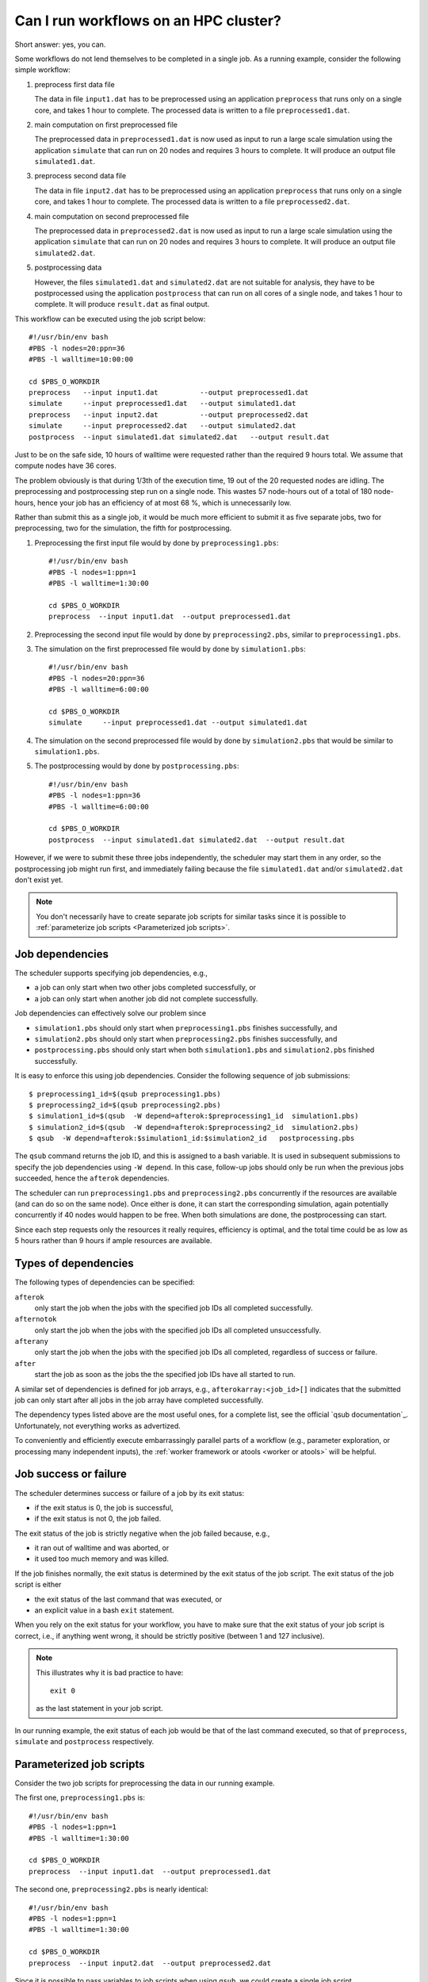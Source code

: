 Can I run workflows on an HPC cluster?
======================================

Short answer: yes, you can.

Some workflows do not lend themselves to be completed in a single job.  As a
running example, consider the following simple workflow:

#. preprocess first data file

   The data in file ``input1.dat`` has to be preprocessed using an
   application ``preprocess`` that runs only on a single core, and
   takes 1 hour to complete. The processed data is written to a file
   ``preprocessed1.dat``.
#. main computation on first preprocessed file

   The preprocessed data in ``preprocessed1.dat`` is now used as input to run a
   large scale simulation using the application ``simulate`` that can run on
   20 nodes and requires 3 hours to complete.  It will produce an output file
   ``simulated1.dat``.
#. preprocess second data file

   The data in file ``input2.dat`` has to be preprocessed using an
   application ``preprocess`` that runs only on a single core, and
   takes 1 hour to complete. The processed data is written to a file
   ``preprocessed2.dat``.
#. main computation on second preprocessed file

   The preprocessed data in ``preprocessed2.dat`` is now used as input to run a
   large scale simulation using the application ``simulate`` that can run on
   20 nodes and requires 3 hours to complete.  It will produce an output file
   ``simulated2.dat``.
#. postprocessing data

   However, the files ``simulated1.dat`` and ``simulated2.dat`` are not suitable
   for analysis, they have to be postprocessed using the application ``postprocess``
   that can run on all cores of a single node, and takes 1 hour to complete.  It will
   produce ``result.dat`` as final output.

|workflow|

This workflow can be executed using the job script below::

    #!/usr/bin/env bash
    #PBS -l nodes=20:ppn=36
    #PBS -l walltime=10:00:00

    cd $PBS_O_WORKDIR
    preprocess   --input input1.dat          --output preprocessed1.dat
    simulate     --input preprocessed1.dat   --output simulated1.dat
    preprocess   --input input2.dat          --output preprocessed2.dat
    simulate     --input preprocessed2.dat   --output simulated2.dat
    postprocess  --input simulated1.dat simulated2.dat   --output result.dat 

Just to be on the safe side, 10 hours of walltime were requested rather than
the required 9 hours total.  We assume that compute nodes have 36 cores.

The problem obviously is that during 1/3th of the execution time, 19 out of the
20 requested nodes are idling.  The preprocessing and postprocessing step run on
a single node.  This wastes 57 node-hours out of a total of 180 node-hours, hence
your job has an efficiency of at most 68 %, which is unnecessarily low.

Rather than submit this as a single job, it would be much more efficient to
submit it as five separate jobs, two for preprocessing, two for the simulation, the
fifth for postprocessing.

#. Preprocessing the first input file would by done by ``preprocessing1.pbs``::

      #!/usr/bin/env bash
      #PBS -l nodes=1:ppn=1
      #PBS -l walltime=1:30:00

      cd $PBS_O_WORKDIR
      preprocess  --input input1.dat  --output preprocessed1.dat

#. Preprocessing the second input file would by done by ``preprocessing2.pbs``,
   similar to ``preprocessing1.pbs``.
#. The simulation on the first preprocessed file would by done by ``simulation1.pbs``::

    #!/usr/bin/env bash
    #PBS -l nodes=20:ppn=36
    #PBS -l walltime=6:00:00

    cd $PBS_O_WORKDIR
    simulate     --input preprocessed1.dat --output simulated1.dat

#. The simulation on the second preprocessed file would by done by
   ``simulation2.pbs`` that would be similar to ``simulation1.pbs``.
#. The postprocessing would by done by ``postprocessing.pbs``::

    #!/usr/bin/env bash
    #PBS -l nodes=1:ppn=36
    #PBS -l walltime=6:00:00

    cd $PBS_O_WORKDIR
    postprocess  --input simulated1.dat simulated2.dat  --output result.dat 

However, if we were to submit these three jobs independently, the scheduler may
start them in any order, so the postprocessing job might run first, and immediately
failing because the file ``simulated1.dat`` and/or ``simulated2.dat`` don't exist
yet.

.. note::

   You don't necessarily have to create separate job scripts for similar tasks
   since it is possible to :ref:`parameterize job scripts <Parameterized job scripts>`.


Job dependencies
-----------------

The scheduler supports specifying job dependencies, e.g.,

- a job can only start when two other jobs completed successfully, or
- a job can only start when another job did not complete successfully.

Job dependencies can effectively solve our problem since

- ``simulation1.pbs`` should only start when ``preprocessing1.pbs`` finishes
  successfully, and
- ``simulation2.pbs`` should only start when ``preprocessing2.pbs`` finishes
  successfully, and
- ``postprocessing.pbs`` should only start when both ``simulation1.pbs`` and
  ``simulation2.pbs`` finished successfully.

It is easy to enforce this using job dependencies. Consider the following
sequence of job submissions::

   $ preprocessing1_id=$(qsub preprocessing1.pbs)
   $ preprocessing2_id=$(qsub preprocessing2.pbs)
   $ simulation1_id=$(qsub  -W depend=afterok:$preprocessing1_id  simulation1.pbs)
   $ simulation2_id=$(qsub  -W depend=afterok:$preprocessing2_id  simulation2.pbs)
   $ qsub  -W depend=afterok:$simulation1_id:$simulation2_id   postprocessing.pbs

The ``qsub`` command returns the job ID, and this is assigned to a bash variable.
It is used in subsequent submissions to specify the job dependencies using
``-W depend``.  In this case, follow-up jobs should only be run when the
previous jobs succeeded, hence the ``afterok`` dependencies.

The scheduler can run ``preprocessing1.pbs`` and ``preprocessing2.pbs`` concurrently
if the resources are available (and can do so on the same node).  Once either is done,
it can start the corresponding simulation, again potentially concurrently if 40 nodes
would happen to be free.  When both simulations are done, the postprocessing can start.

Since each step requests only the resources it really requires, efficiency is optimal,
and the total time could be as low as 5 hours rather than 9 hours if ample resources
are available.


Types of dependencies
---------------------

The following types of dependencies can be specified:

``afterok``
   only start the job when the jobs with the specified job IDs all completed
   successfully.
``afternotok``
   only start the job when the jobs with the specified job IDs all completed
   unsuccessfully.
``afterany``
   only start the job when the jobs with the specified job IDs all completed,
   regardless of success or failure.
``after``
   start the job as soon as the jobs the the specified job IDs have all started
   to run.

A similar set of dependencies is defined for job arrays, e.g.,
``afterokarray:<job_id>[]`` indicates that the submitted job can only start
after all jobs in the job array have completed successfully.

The dependency types listed above are the most useful ones, for a complete list,
see the official `qsub documentation`_.  Unfortunately, not everything works as
advertized.

To conveniently and efficiently execute embarrassingly parallel parts of a
workflow (e.g., parameter exploration, or processing many independent inputs),
the :ref:`worker framework or atools <worker or atools>` will be helpful.


Job success or failure
----------------------

The scheduler determines success or failure of a job by its exit status:

- if the exit status is 0, the job is successful,
- if the exit status is not 0, the job failed.

The exit status of the job is strictly negative when the job failed because, e.g.,

- it ran out of walltime and was aborted, or
- it used too much memory and was killed.

If the job finishes normally, the exit status is determined by the exit status of
the job script.  The exit status of the job script is either

- the exit status of the last command that was executed, or
- an explicit value in a bash ``exit`` statement.

When you rely on the exit status for your workflow, you have to make sure that
the exit status of your job script is correct, i.e., if anything went wrong, it
should be strictly positive (between 1 and 127 inclusive).

.. note::

   This illustrates why it is bad practice to have::

      exit 0

   as the last statement in your job script.

In our running example, the exit status of each job would be that of the last
command executed, so that of ``preprocess``, ``simulate`` and ``postprocess``
respectively.


Parameterized job scripts
-------------------------

Consider the two job scripts for preprocessing the data in our running example.

The first one, ``preprocessing1.pbs`` is::

      #!/usr/bin/env bash
      #PBS -l nodes=1:ppn=1
      #PBS -l walltime=1:30:00

      cd $PBS_O_WORKDIR
      preprocess  --input input1.dat  --output preprocessed1.dat

The second one, ``preprocessing2.pbs`` is nearly identical::

      #!/usr/bin/env bash
      #PBS -l nodes=1:ppn=1
      #PBS -l walltime=1:30:00

      cd $PBS_O_WORKDIR
      preprocess  --input input2.dat  --output preprocessed2.dat

Since it is possible to pass variables to job scripts when using ``qsub``, we
could create a single job script ``preprocessing.pbs`` using two variables
``in_file`` and ``out_file``::

      #!/usr/bin/env bash
      #PBS -l nodes=1:ppn=1
      #PBS -l walltime=1:30:00

      cd $PBS_O_WORKDIR
      preprocess  --input "$in_file"  --output "$out_file"

The job submission to preprocess ``input1.dat`` and ``input2.dat`` would be::

   $ qsub  -v in_file=input1.dat,out_file=preprocessed1.dat  preprocessing.pbs
   $ qsub  -v in_file=input2.dat,out_file=preprocessed2.dat  preprocessing.pbs

Using job dependencies and variables in job scripts allows you to define quite
sophisticated workflows, simply relying on the scheduler.


.. |workflow| image:: workflows_using_job_dependencies/workflow_using_job_dependencies.png
